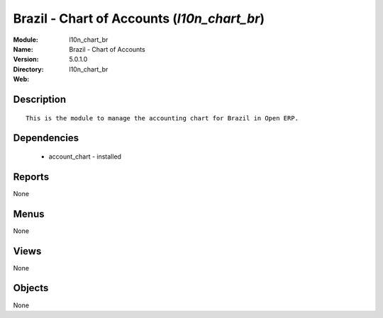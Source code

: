 
Brazil - Chart of Accounts (*l10n_chart_br*)
============================================
:Module: l10n_chart_br
:Name: Brazil - Chart of Accounts
:Version: 5.0.1.0
:Directory: l10n_chart_br
:Web: 

Description
-----------

::

  This is the module to manage the accounting chart for Brazil in Open ERP.

Dependencies
------------

 * account_chart - installed

Reports
-------

None


Menus
-------


None


Views
-----


None



Objects
-------

None
